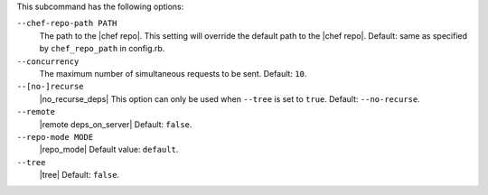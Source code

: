 .. The contents of this file are included in multiple topics.
.. This file describes a command or a sub-command for Knife.
.. This file should not be changed in a way that hinders its ability to appear in multiple documentation sets.


This subcommand has the following options:

``--chef-repo-path PATH``
   The path to the |chef repo|. This setting will override the default path to the |chef repo|. Default: same as specified by ``chef_repo_path`` in config.rb.

``--concurrency``
   The maximum number of simultaneous requests to be sent. Default: ``10``.

``--[no-]recurse``
   |no_recurse_deps| This option can only be used when ``--tree`` is set to ``true``. Default: ``--no-recurse``.

``--remote``
   |remote deps_on_server| Default: ``false``.

``--repo-mode MODE``
   |repo_mode| Default value: ``default``.

``--tree``
   |tree| Default: ``false``.

